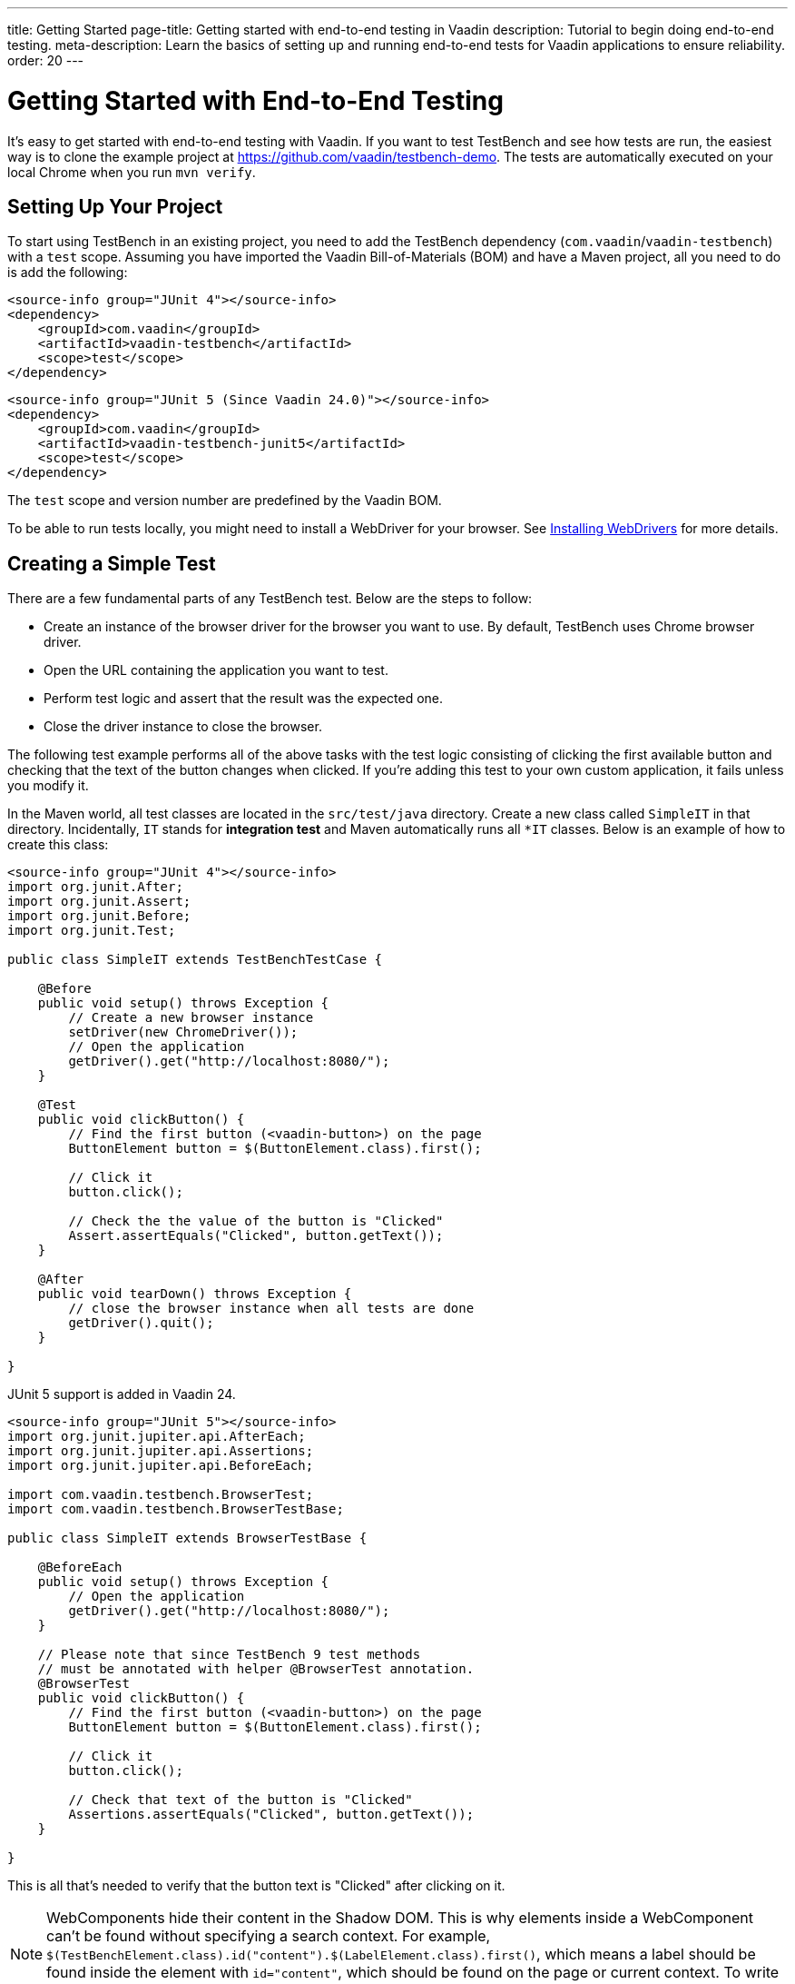 ---
title: Getting Started
page-title: Getting started with end-to-end testing in Vaadin
description: Tutorial to begin doing end-to-end testing.
meta-description: Learn the basics of setting up and running end-to-end tests for Vaadin applications to ensure reliability.
order: 20
---


= Getting Started with End-to-End Testing

It's easy to get started with end-to-end testing with Vaadin. If you want to test TestBench and see how tests are run, the easiest way is to clone the example project at https://github.com/vaadin/testbench-demo. The tests are automatically executed on your local Chrome when you run `mvn verify`.


== Setting Up Your Project

To start using TestBench in an existing project, you need to add the TestBench dependency (`com.vaadin`/`vaadin-testbench`) with a `test` scope. Assuming you have imported the Vaadin Bill-of-Materials (BOM) and have a Maven project, all you need to do is add the following:

[.example]
--
[source,xml]
----
<source-info group="JUnit 4"></source-info>
<dependency>
    <groupId>com.vaadin</groupId>
    <artifactId>vaadin-testbench</artifactId>
    <scope>test</scope>
</dependency>
----
[source,xml]
----
<source-info group="JUnit 5 (Since Vaadin 24.0)"></source-info>
<dependency>
    <groupId>com.vaadin</groupId>
    <artifactId>vaadin-testbench-junit5</artifactId>
    <scope>test</scope>
</dependency>
----
--
The `test` scope and version number are predefined by the Vaadin BOM.

To be able to run tests locally, you might need to install a WebDriver for your browser. See <<installing-webdrivers#,Installing WebDrivers>> for more details.


== Creating a Simple Test

There are a few fundamental parts of any TestBench test. Below are the steps to follow:

- Create an instance of the browser driver for the browser you want to use. By default, TestBench uses Chrome browser driver.
- Open the URL containing the application you want to test.
- Perform test logic and assert that the result was the expected one.
- Close the driver instance to close the browser.

The following test example performs all of the above tasks with the test logic consisting of clicking the first available button and checking that the text of the button changes when clicked. If you're adding this test to your own custom application, it fails unless you modify it.

In the Maven world, all test classes are located in the `src/test/java` directory. Create a new class called `SimpleIT` in that directory. Incidentally, `IT` stands for *integration test* and Maven automatically runs all `*IT` classes. Below is an example of how to create this class:

[.example]
--
[source,java]
----
<source-info group="JUnit 4"></source-info>
import org.junit.After;
import org.junit.Assert;
import org.junit.Before;
import org.junit.Test;

public class SimpleIT extends TestBenchTestCase {

    @Before
    public void setup() throws Exception {
        // Create a new browser instance
        setDriver(new ChromeDriver());
        // Open the application
        getDriver().get("http://localhost:8080/");
    }

    @Test
    public void clickButton() {
        // Find the first button (<vaadin-button>) on the page
        ButtonElement button = $(ButtonElement.class).first();

        // Click it
        button.click();

        // Check the the value of the button is "Clicked"
        Assert.assertEquals("Clicked", button.getText());
    }

    @After
    public void tearDown() throws Exception {
        // close the browser instance when all tests are done
        getDriver().quit();
    }

}
----

JUnit 5 support is added in Vaadin 24.

[source,java]
----
<source-info group="JUnit 5"></source-info>
import org.junit.jupiter.api.AfterEach;
import org.junit.jupiter.api.Assertions;
import org.junit.jupiter.api.BeforeEach;

import com.vaadin.testbench.BrowserTest;
import com.vaadin.testbench.BrowserTestBase;

public class SimpleIT extends BrowserTestBase {

    @BeforeEach
    public void setup() throws Exception {
        // Open the application
        getDriver().get("http://localhost:8080/");
    }

    // Please note that since TestBench 9 test methods
    // must be annotated with helper @BrowserTest annotation.
    @BrowserTest
    public void clickButton() {
        // Find the first button (<vaadin-button>) on the page
        ButtonElement button = $(ButtonElement.class).first();

        // Click it
        button.click();

        // Check that text of the button is "Clicked"
        Assertions.assertEquals("Clicked", button.getText());
    }

}
----
--

This is all that's needed to verify that the button text is "Clicked" after clicking on it.

[NOTE]
WebComponents hide their content in the Shadow DOM. This is why elements inside a WebComponent can't be found without specifying a search context. For example, `$(TestBenchElement.class).id("content").$(LabelElement.class).first()`, which means a label should be found inside the element with `id="content"`, which should be found on the page or current context. To write real tests, use the <<page-objects#,Page or View Objects>>, which improve code readability.

[TIP]
Don't place your tests in the root package, as in this example. Structure them logically according to your application structure.


== Running Tests

The server hosting your application needs to be running at the given URL before you launch your test. If the server is already running and the application is deployed, you only need to ensure that the URL in the test is correct.

If you're using the Spring Boot starter at https://start.vaadin.com, you can launch the application using the following:

----
mvn spring-boot:run
----

If you're using a plain Java Servlet starter, you can launch the application using this:

----
mvn jetty:run
----

You can now launch your test in your IDE (run as JUnit test) or in another terminal like so:

----
mvn verify
----

You should see a browser window opening, doing something, and then closing. If the test fails, put a breakpoint in the [methodname]`clickButton()` method so you can see what happens in the browser before it closes.

[TIP]
Because the test name ends in `IT`, the Maven failsafe plugin recognizes the test as an integration test and is able to start automatically and deploy your application before the test and shut down the server after all tests have been run (tie the server to the `pre-integration-test` and `post-integration-test` phases). See https://github.com/vaadin/testbench-demo for an example.
+
Running `mvn test` only runs unit tests (`*Test`) by default, whereas `mvn verify` also runs integration tests (`*IT`).


[discussion-id]`547F7BA4-9832-4DCB-8900-6E29260D9800`
